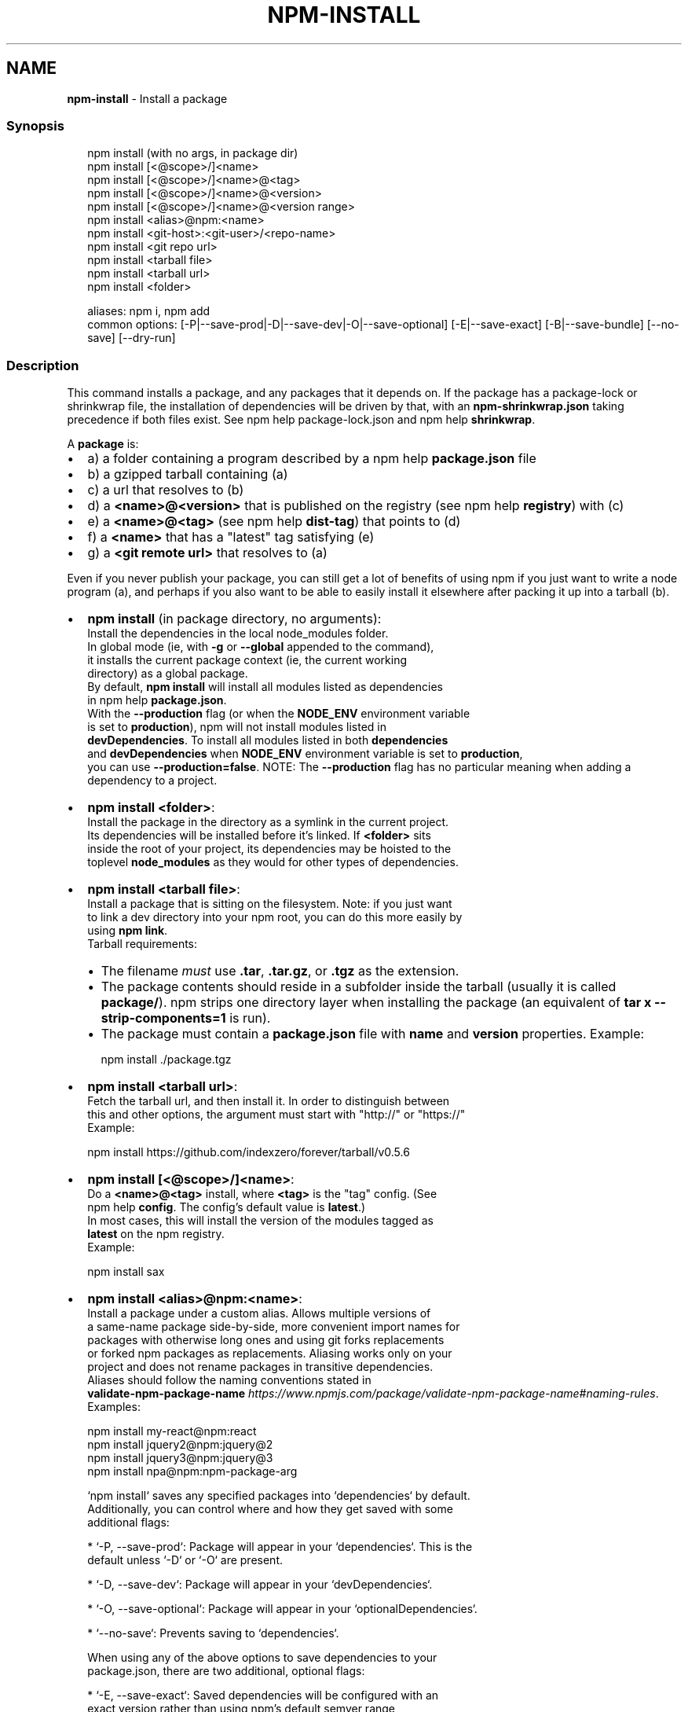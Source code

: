 .TH "NPM\-INSTALL" "1" "April 2021" "" ""
.SH "NAME"
\fBnpm-install\fR \- Install a package
.SS Synopsis
.P
.RS 2
.nf
npm install (with no args, in package dir)
npm install [<@scope>/]<name>
npm install [<@scope>/]<name>@<tag>
npm install [<@scope>/]<name>@<version>
npm install [<@scope>/]<name>@<version range>
npm install <alias>@npm:<name>
npm install <git\-host>:<git\-user>/<repo\-name>
npm install <git repo url>
npm install <tarball file>
npm install <tarball url>
npm install <folder>

aliases: npm i, npm add
common options: [\-P|\-\-save\-prod|\-D|\-\-save\-dev|\-O|\-\-save\-optional] [\-E|\-\-save\-exact] [\-B|\-\-save\-bundle] [\-\-no\-save] [\-\-dry\-run]
.fi
.RE
.SS Description
.P
This command installs a package, and any packages that it depends on\. If the
package has a package\-lock or shrinkwrap file, the installation of dependencies
will be driven by that, with an \fBnpm\-shrinkwrap\.json\fP taking precedence if both
files exist\. See npm help package\-lock\.json and npm help \fBshrinkwrap\fP\|\.
.P
A \fBpackage\fP is:
.RS 0
.IP \(bu 2
a) a folder containing a program described by a npm help \fBpackage\.json\fP file
.IP \(bu 2
b) a gzipped tarball containing (a)
.IP \(bu 2
c) a url that resolves to (b)
.IP \(bu 2
d) a \fB<name>@<version>\fP that is published on the registry (see npm help \fBregistry\fP) with (c)
.IP \(bu 2
e) a \fB<name>@<tag>\fP (see npm help \fBdist\-tag\fP) that points to (d)
.IP \(bu 2
f) a \fB<name>\fP that has a "latest" tag satisfying (e)
.IP \(bu 2
g) a \fB<git remote url>\fP that resolves to (a)

.RE
.P
Even if you never publish your package, you can still get a lot of
benefits of using npm if you just want to write a node program (a), and
perhaps if you also want to be able to easily install it elsewhere
after packing it up into a tarball (b)\.
.RS 0
.IP \(bu 2
\fBnpm install\fP (in package directory, no arguments):
  Install the dependencies in the local node_modules folder\.
  In global mode (ie, with \fB\-g\fP or \fB\-\-global\fP appended to the command),
  it installs the current package context (ie, the current working
  directory) as a global package\.
  By default, \fBnpm install\fP will install all modules listed as dependencies
  in npm help \fBpackage\.json\fP\|\.
  With the \fB\-\-production\fP flag (or when the \fBNODE_ENV\fP environment variable
  is set to \fBproduction\fP), npm will not install modules listed in
  \fBdevDependencies\fP\|\. To install all modules listed in both \fBdependencies\fP 
  and \fBdevDependencies\fP when \fBNODE_ENV\fP environment variable is set to \fBproduction\fP, 
  you can use \fB\-\-production=false\fP\|\.
.QP
NOTE: The \fB\-\-production\fP flag has no particular meaning when adding a
  dependency to a project\.

.
.IP \(bu 2
\fBnpm install <folder>\fP:
  Install the package in the directory as a symlink in the current project\.
  Its dependencies will be installed before it's linked\. If \fB<folder>\fP sits
  inside the root of your project, its dependencies may be hoisted to the
  toplevel \fBnode_modules\fP as they would for other types of dependencies\.
.IP \(bu 2
\fBnpm install <tarball file>\fP:
  Install a package that is sitting on the filesystem\.  Note: if you just want
  to link a dev directory into your npm root, you can do this more easily by
  using \fBnpm link\fP\|\.
  Tarball requirements:
.RS
.IP \(bu 2
The filename \fImust\fR use \fB\|\.tar\fP, \fB\|\.tar\.gz\fP, or \fB\|\.tgz\fP as
the extension\.
.IP \(bu 2
The package contents should reside in a subfolder inside the tarball (usually it is called \fBpackage/\fP)\. npm strips one directory layer when installing the package (an equivalent of \fBtar x \-\-strip\-components=1\fP is run)\.
.IP \(bu 2
The package must contain a \fBpackage\.json\fP file with \fBname\fP and \fBversion\fP properties\.
Example:
.P
.RS 2
.nf
npm install \./package\.tgz
.fi
.RE

.RE
.IP \(bu 2
\fBnpm install <tarball url>\fP:
  Fetch the tarball url, and then install it\.  In order to distinguish between
  this and other options, the argument must start with "http://" or "https://"
  Example:
.P
.RS 2
.nf
    npm install https://github\.com/indexzero/forever/tarball/v0\.5\.6
.fi
.RE
.IP \(bu 2
\fBnpm install [<@scope>/]<name>\fP:
  Do a \fB<name>@<tag>\fP install, where \fB<tag>\fP is the "tag" config\. (See
  npm help \fBconfig\fP\|\. The config's default value is \fBlatest\fP\|\.)
  In most cases, this will install the version of the modules tagged as
  \fBlatest\fP on the npm registry\.
  Example:
.P
.RS 2
.nf
    npm install sax
.fi
.RE
.IP \(bu 2
\fBnpm install <alias>@npm:<name>\fP:
  Install a package under a custom alias\. Allows multiple versions of
  a same\-name package side\-by\-side, more convenient import names for
  packages with otherwise long ones and using git forks replacements
  or forked npm packages as replacements\. Aliasing works only on your
  project and does not rename packages in transitive dependencies\.
  Aliases should follow the naming conventions stated in
  \fBvalidate\-npm\-package\-name\fP \fIhttps://www\.npmjs\.com/package/validate\-npm\-package\-name#naming\-rules\fR\|\.
  Examples:
.P
.RS 2
.nf
    npm install my\-react@npm:react
    npm install jquery2@npm:jquery@2
    npm install jquery3@npm:jquery@3
    npm install npa@npm:npm\-package\-arg
.fi
.RE

.RE
.P
.RS 2
.nf
`npm install` saves any specified packages into `dependencies` by default\.
Additionally, you can control where and how they get saved with some
additional flags:

* `\-P, \-\-save\-prod`: Package will appear in your `dependencies`\. This is the
                     default unless `\-D` or `\-O` are present\.

* `\-D, \-\-save\-dev`: Package will appear in your `devDependencies`\.

* `\-O, \-\-save\-optional`: Package will appear in your `optionalDependencies`\.

* `\-\-no\-save`: Prevents saving to `dependencies`\.

When using any of the above options to save dependencies to your
package\.json, there are two additional, optional flags:

* `\-E, \-\-save\-exact`: Saved dependencies will be configured with an
  exact version rather than using npm's default semver range
  operator\.

* `\-B, \-\-save\-bundle`: Saved dependencies will also be added to your `bundleDependencies` list\.

Further, if you have an `npm\-shrinkwrap\.json` or `package\-lock\.json` then it
will be updated as well\.

`<scope>` is optional\. The package will be downloaded from the registry
associated with the specified scope\. If no registry is associated with
the given scope the default registry is assumed\. See npm help `scope`\.

Note: if you do not include the @\-symbol on your scope name, npm will
interpret this as a GitHub repository instead, see below\. Scopes names
must also be followed by a slash\.

Examples:

```bash
npm install sax
npm install githubname/reponame
npm install @myorg/privatepackage
npm install node\-tap \-\-save\-dev
npm install dtrace\-provider \-\-save\-optional
npm install readable\-stream \-\-save\-exact
npm install ansi\-regex \-\-save\-bundle
```

**Note**: If there is a file or folder named `<name>` in the current
working directory, then it will try to install that, and only try to
fetch the package by name if it is not valid\.
.fi
.RE
.RS 0
.IP \(bu 2
\fBnpm install [<@scope>/]<name>@<tag>\fP:
  Install the version of the package that is referenced by the specified tag\.
  If the tag does not exist in the registry data for that package, then this
  will fail\.
  Example:
.P
.RS 2
.nf
  npm install sax@latest
  npm install @myorg/mypackage@latest
.fi
.RE
.IP \(bu 2
\fBnpm install [<@scope>/]<name>@<version>\fP:
  Install the specified version of the package\.  This will fail if the
  version has not been published to the registry\.
  Example:
.P
.RS 2
.nf
  npm install sax@0\.1\.1
  npm install @myorg/privatepackage@1\.5\.0
.fi
.RE
.IP \(bu 2
\fBnpm install [<@scope>/]<name>@<version range>\fP:
  Install a version of the package matching the specified version range\.  This
  will follow the same rules for resolving dependencies described in npm help \fBpackage\.json\fP\|\.
  Note that most version ranges must be put in quotes so that your shell will
  treat it as a single argument\.
  Example:
.P
.RS 2
.nf
  npm install sax@">=0\.1\.0 <0\.2\.0"
  npm install @myorg/privatepackage@">=0\.1\.0 <0\.2\.0"
.fi
.RE
.IP \(bu 2
\fBnpm install <git remote url>\fP:
  Installs the package from the hosted git provider, cloning it with \fBgit\fP\|\.
  For a full git remote url, only that URL will be attempted\.
.P
.RS 2
.nf
    <protocol>://[<user>[:<password>]@]<hostname>[:<port>][:][/]<path>[#<commit\-ish> | #semver:<semver>]
.fi
.RE
  \fB<protocol>\fP is one of \fBgit\fP, \fBgit+ssh\fP, \fBgit+http\fP, \fBgit+https\fP, or
  \fBgit+file\fP\|\.
  If \fB#<commit\-ish>\fP is provided, it will be used to clone exactly that
  commit\. If the commit\-ish has the format \fB#semver:<semver>\fP, \fB<semver>\fP can
  be any valid semver range or exact version, and npm will look for any tags
  or refs matching that range in the remote repository, much as it would for a
  registry dependency\. If neither \fB#<commit\-ish>\fP or \fB#semver:<semver>\fP is
  specified, then the default branch of the repository is used\.
  If the repository makes use of submodules, those submodules will be cloned
  as well\.
  If the package being installed contains a \fBprepare\fP script, its
  \fBdependencies\fP and \fBdevDependencies\fP will be installed, and the prepare
  script will be run, before the package is packaged and installed\.
  The following git environment variables are recognized by npm and will be
  added to the environment when running git:
.RS
.IP \(bu 2
\fBGIT_ASKPASS\fP
.IP \(bu 2
\fBGIT_EXEC_PATH\fP
.IP \(bu 2
\fBGIT_PROXY_COMMAND\fP
.IP \(bu 2
\fBGIT_SSH\fP
.IP \(bu 2
\fBGIT_SSH_COMMAND\fP
.IP \(bu 2
\fBGIT_SSL_CAINFO\fP
.IP \(bu 2
\fBGIT_SSL_NO_VERIFY\fP
See the git man page for details\.
Examples:
.P
.RS 2
.nf
npm install git+ssh://git@github\.com:npm/cli\.git#v1\.0\.27
npm install git+ssh://git@github\.com:npm/cli#semver:^5\.0
npm install git+https://isaacs@github\.com/npm/cli\.git
npm install git://github\.com/npm/cli\.git#v1\.0\.27
GIT_SSH_COMMAND='ssh \-i ~/\.ssh/custom_ident' npm install git+ssh://git@github\.com:npm/cli\.git
.fi
.RE

.RE
.IP \(bu 2
\fBnpm install <githubname>/<githubrepo>[#<commit\-ish>]\fP:
.IP \(bu 2
\fBnpm install github:<githubname>/<githubrepo>[#<commit\-ish>]\fP:
  Install the package at \fBhttps://github\.com/githubname/githubrepo\fP by
  attempting to clone it using \fBgit\fP\|\.
  If \fB#<commit\-ish>\fP is provided, it will be used to clone exactly that
  commit\. If the commit\-ish has the format \fB#semver:<semver>\fP, \fB<semver>\fP can
  be any valid semver range or exact version, and npm will look for any tags
  or refs matching that range in the remote repository, much as it would for a
  registry dependency\. If neither \fB#<commit\-ish>\fP or \fB#semver:<semver>\fP is
  specified, then \fBmaster\fP is used\.
  As with regular git dependencies, \fBdependencies\fP and \fBdevDependencies\fP will
  be installed if the package has a \fBprepare\fP script, before the package is
  done installing\.
  Examples:
.P
.RS 2
.nf
  npm install mygithubuser/myproject
  npm install github:mygithubuser/myproject
.fi
.RE
.IP \(bu 2
\fBnpm install gist:[<githubname>/]<gistID>[#<commit\-ish>|#semver:<semver>]\fP:
  Install the package at \fBhttps://gist\.github\.com/gistID\fP by attempting to
  clone it using \fBgit\fP\|\. The GitHub username associated with the gist is
  optional and will not be saved in \fBpackage\.json\fP\|\.
  As with regular git dependencies, \fBdependencies\fP and \fBdevDependencies\fP will
  be installed if the package has a \fBprepare\fP script, before the package is
  done installing\.
  Example:
.P
.RS 2
.nf
  npm install gist:101a11beef
.fi
.RE
.IP \(bu 2
\fBnpm install bitbucket:<bitbucketname>/<bitbucketrepo>[#<commit\-ish>]\fP:
  Install the package at \fBhttps://bitbucket\.org/bitbucketname/bitbucketrepo\fP
  by attempting to clone it using \fBgit\fP\|\.
  If \fB#<commit\-ish>\fP is provided, it will be used to clone exactly that
  commit\. If the commit\-ish has the format \fB#semver:<semver>\fP, \fB<semver>\fP can
  be any valid semver range or exact version, and npm will look for any tags
  or refs matching that range in the remote repository, much as it would for a
  registry dependency\. If neither \fB#<commit\-ish>\fP or \fB#semver:<semver>\fP is
  specified, then \fBmaster\fP is used\.
  As with regular git dependencies, \fBdependencies\fP and \fBdevDependencies\fP will
  be installed if the package has a \fBprepare\fP script, before the package is
  done installing\.
  Example:
.P
.RS 2
.nf
  npm install bitbucket:mybitbucketuser/myproject
.fi
.RE
.IP \(bu 2
\fBnpm install gitlab:<gitlabname>/<gitlabrepo>[#<commit\-ish>]\fP:
  Install the package at \fBhttps://gitlab\.com/gitlabname/gitlabrepo\fP
  by attempting to clone it using \fBgit\fP\|\.
  If \fB#<commit\-ish>\fP is provided, it will be used to clone exactly that
  commit\. If the commit\-ish has the format \fB#semver:<semver>\fP, \fB<semver>\fP can
  be any valid semver range or exact version, and npm will look for any tags
  or refs matching that range in the remote repository, much as it would for a
  registry dependency\. If neither \fB#<commit\-ish>\fP or \fB#semver:<semver>\fP is
  specified, then \fBmaster\fP is used\.
  As with regular git dependencies, \fBdependencies\fP and \fBdevDependencies\fP will
  be installed if the package has a \fBprepare\fP script, before the package is
  done installing\.
  Example:
.P
.RS 2
.nf
  npm install gitlab:mygitlabuser/myproject
  npm install gitlab:myusr/myproj#semver:^5\.0
.fi
.RE

.RE
.P
You may combine multiple arguments, and even multiple types of arguments\.
For example:
.P
.RS 2
.nf
npm install sax@">=0\.1\.0 <0\.2\.0" bench supervisor
.fi
.RE
.P
The \fB\-\-tag\fP argument will apply to all of the specified install targets\. If a
tag with the given name exists, the tagged version is preferred over newer
versions\.
.P
The \fB\-\-dry\-run\fP argument will report in the usual way what the install would
have done without actually installing anything\.
.P
The \fB\-\-package\-lock\-only\fP argument will only update the \fBpackage\-lock\.json\fP,
instead of checking \fBnode_modules\fP and downloading dependencies\.
.P
The \fB\-f\fP or \fB\-\-force\fP argument will force npm to fetch remote resources even if a
local copy exists on disk\.
.P
.RS 2
.nf
npm install sax \-\-force
.fi
.RE
.P
The \fB\-\-no\-fund\fP argument will hide the message displayed at the end of each
install that acknowledges the number of dependencies looking for funding\.
See \fBnpm\-fund(1)\fP
.P
The \fB\-g\fP or \fB\-\-global\fP argument will cause npm to install the package globally
rather than locally\.  See npm help folders\.
.P
The \fB\-\-global\-style\fP argument will cause npm to install the package into
your local \fBnode_modules\fP folder with the same layout it uses with the
global \fBnode_modules\fP folder\. Only your direct dependencies will show in
\fBnode_modules\fP and everything they depend on will be flattened in their
\fBnode_modules\fP folders\. This obviously will eliminate some deduping\.
.P
The \fB\-\-ignore\-scripts\fP argument will cause npm to not execute any
scripts defined in the package\.json\. See npm help \fBscripts\fP\|\.
.P
The \fB\-\-legacy\-bundling\fP argument will cause npm to install the package such
that versions of npm prior to 1\.4, such as the one included with node 0\.8,
can install the package\. This eliminates all automatic deduping\.
.P
The \fB\-\-link\fP argument will cause npm to link global installs into the
local space in some cases\.
.P
The \fB\-\-no\-bin\-links\fP argument will prevent npm from creating symlinks for
any binaries the package might contain\.
.P
The \fB\-\-no\-optional\fP argument will prevent optional dependencies from
being installed\.
.P
The \fB\-\-no\-shrinkwrap\fP argument, which will ignore an available
package lock or shrinkwrap file and use the package\.json instead\.
.P
The \fB\-\-no\-package\-lock\fP argument will prevent npm from creating a
\fBpackage\-lock\.json\fP file\.  When running with package\-lock's disabled npm
will not automatically prune your node modules when installing\.
.P
The \fB\-\-nodedir=/path/to/node/source\fP argument will allow npm to find the
node source code so that npm can compile native modules\.
.P
The \fB\-\-only={prod[uction]|dev[elopment]}\fP argument will cause either only
\fBdevDependencies\fP or only non\-\fBdevDependencies\fP to be installed regardless of the \fBNODE_ENV\fP\|\.
.P
The \fB\-\-no\-audit\fP argument can be used to disable sending of audit reports to
the configured registries\.  See \fBnpm\-audit\fP \fInpm\-audit\fR for details on what is sent\.
.P
See npm help \fBconfig\fP\|\.  Many of the configuration params have some
effect on installation, since that's most of what npm does\.
.SS Algorithm
.P
To install a package, npm uses the following algorithm:
.P
.RS 2
.nf
load the existing node_modules tree from disk
clone the tree
fetch the package\.json and assorted metadata and add it to the clone
walk the clone and add any missing dependencies
  dependencies will be added as close to the top as is possible
  without breaking any other modules
compare the original tree with the cloned tree and make a list of
actions to take to convert one to the other
execute all of the actions, deepest first
  kinds of actions are install, update, remove and move
.fi
.RE
.P
For this \fBpackage{dep}\fP structure: \fBA{B,C}, B{C}, C{D}\fP,
this algorithm produces:
.P
.RS 2
.nf
A
+\-\- B
+\-\- C
+\-\- D
.fi
.RE
.P
That is, the dependency from B to C is satisfied by the fact that A
already caused C to be installed at a higher level\. D is still installed
at the top level because nothing conflicts with it\.
.P
For \fBA{B,C}, B{C,D@1}, C{D@2}\fP, this algorithm produces:
.P
.RS 2
.nf
A
+\-\- B
+\-\- C
   `\-\- D@2
+\-\- D@1
.fi
.RE
.P
Because B's D@1 will be installed in the top level, C now has to install D@2
privately for itself\. This algorithm is deterministic, but different trees may
be produced if two dependencies are requested for installation in a different
order\.
.P
See npm help folders for a more detailed description of the specific folder structures that npm creates\.
.SS Limitations of npm's Install Algorithm
.P
npm will refuse to install any package with an identical name to the
current package\. This can be overridden with the \fB\-\-force\fP flag, but in
most cases can simply be addressed by changing the local package name\.
.P
There are some very rare and pathological edge\-cases where a cycle can
cause npm to try to install a never\-ending tree of packages\.  Here is
the simplest case:
.P
.RS 2
.nf
A \-> B \-> A' \-> B' \-> A \-> B \-> A' \-> B' \-> A \-> \.\.\.
.fi
.RE
.P
where \fBA\fP is some version of a package, and \fBA'\fP is a different version
of the same package\.  Because \fBB\fP depends on a different version of \fBA\fP
than the one that is already in the tree, it must install a separate
copy\.  The same is true of \fBA'\fP, which must install \fBB'\fP\|\.  Because \fBB'\fP
depends on the original version of \fBA\fP, which has been overridden, the
cycle falls into infinite regress\.
.P
To avoid this situation, npm flat\-out refuses to install any
\fBname@version\fP that is already present anywhere in the tree of package
folder ancestors\.  A more correct, but more complex, solution would be
to symlink the existing version into the new location\.  If this ever
affects a real use\-case, it will be investigated\.
.SS See Also
.RS 0
.IP \(bu 2
npm help folders
.IP \(bu 2
npm help update
.IP \(bu 2
npm help audit
.IP \(bu 2
npm help fund
.IP \(bu 2
npm help link
.IP \(bu 2
npm help rebuild
.IP \(bu 2
npm help scripts
.IP \(bu 2
npm help build
.IP \(bu 2
npm help config
.IP \(bu 2
npm help npmrc
.IP \(bu 2
npm help registry
.IP \(bu 2
npm help dist\-tag
.IP \(bu 2
npm help uninstall
.IP \(bu 2
npm help shrinkwrap
.IP \(bu 2
npm help package\.json

.RE
